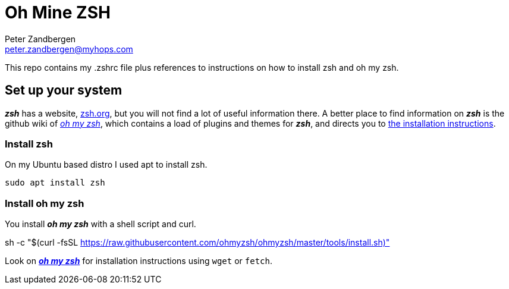 = Oh Mine ZSH
Peter Zandbergen <peter.zandbergen@myhops.com>

This repo contains my .zshrc file plus references to instructions on how to install zsh and oh my zsh.

== Set up your system

*_zsh_* has a website, https://zsh.org[zsh.org], but you will not find a lot of useful information there.
A better place to find information on *_zsh_* is the github wiki of https://github.com/ohmyzsh/ohmyzsh/wiki[_oh my zsh_], which contains a load of plugins and themes for *_zsh_*, and directs you to https://github.com/ohmyzsh/ohmyzsh/wiki/Installing-ZSH[the installation instructions].

=== Install zsh

On my Ubuntu based distro I used apt to install zsh.

[source,shell]
sudo apt install zsh

=== Install oh my zsh

You install *_oh my zsh_* with a shell script and curl.

[,shell]
sh -c "$(curl -fsSL https://raw.githubusercontent.com/ohmyzsh/ohmyzsh/master/tools/install.sh)"

Look on 
https://github.com/ohmyzsh/ohmyzsh/wiki#:~:text=of%20these%20commands%3A-,Method,-Command[*_oh my zsh_*]
 for installation instructions using `wget` or `fetch`.


